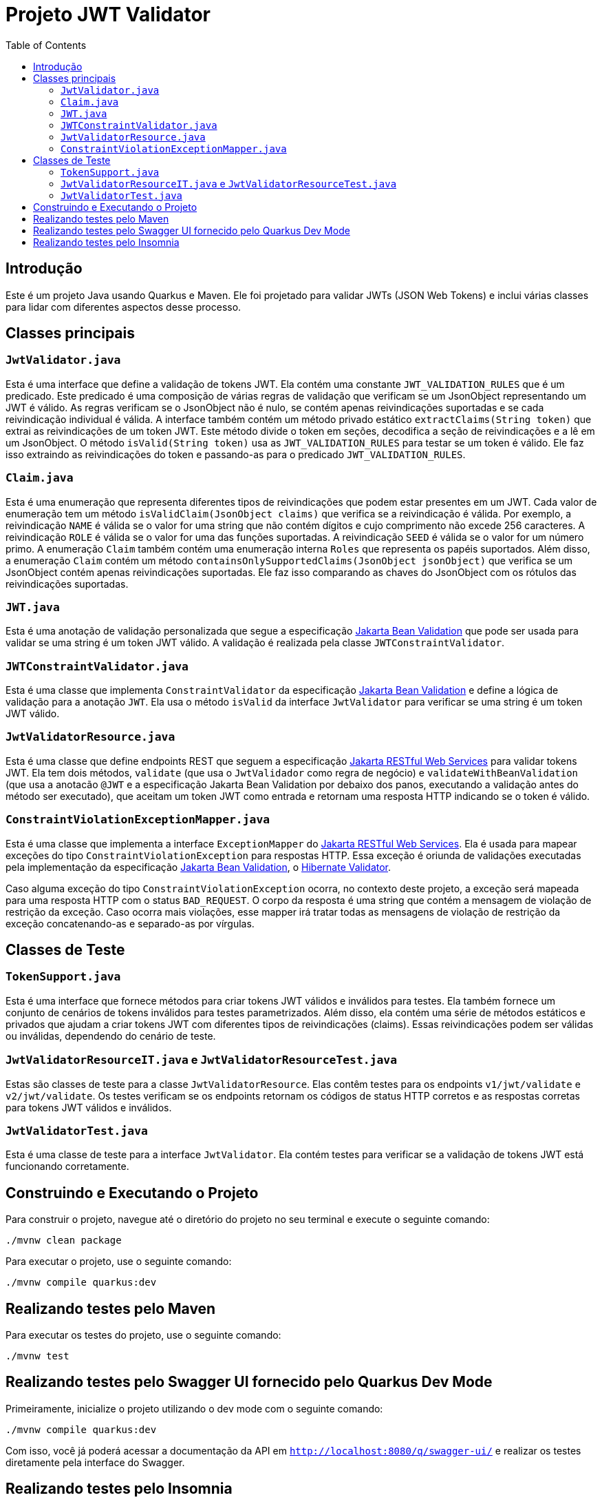 = Projeto JWT Validator
:toc: macro
:icons: font
:source-highlighter: pygments

toc::[]

== Introdução

Este é um projeto Java usando Quarkus e Maven. Ele foi projetado para validar JWTs (JSON Web Tokens) e inclui várias classes para lidar com diferentes aspectos desse processo.

== Classes principais

=== `JwtValidator.java`

Esta é uma interface que define a validação de tokens JWT. Ela contém uma constante `JWT_VALIDATION_RULES` que é um predicado. Este predicado é uma composição de várias regras de validação que verificam se um JsonObject representando um JWT é válido. As regras verificam se o JsonObject não é nulo, se contém apenas reivindicações suportadas e se cada reivindicação individual é válida. A interface também contém um método privado estático `extractClaims(String token)` que extrai as reivindicações de um token JWT. Este método divide o token em seções, decodifica a seção de reivindicações e a lê em um JsonObject. O método `isValid(String token)` usa as `JWT_VALIDATION_RULES` para testar se um token é válido. Ele faz isso extraindo as reivindicações do token e passando-as para o predicado `JWT_VALIDATION_RULES`.

=== `Claim.java`

Esta é uma enumeração que representa diferentes tipos de reivindicações que podem estar presentes em um JWT. Cada valor de enumeração tem um método `isValidClaim(JsonObject claims)` que verifica se a reivindicação é válida. Por exemplo, a reivindicação `NAME` é válida se o valor for uma string que não contém dígitos e cujo comprimento não excede 256 caracteres. A reivindicação `ROLE` é válida se o valor for uma das funções suportadas. A reivindicação `SEED` é válida se o valor for um número primo. A enumeração `Claim` também contém uma enumeração interna `Roles` que representa os papéis suportados. Além disso, a enumeração `Claim` contém um método `containsOnlySupportedClaims(JsonObject jsonObject)` que verifica se um JsonObject contém apenas reivindicações suportadas. Ele faz isso comparando as chaves do JsonObject com os rótulos das reivindicações suportadas.

=== `JWT.java`

Esta é uma anotação de validação personalizada que segue a especificação https://jakarta.ee/specifications/bean-validation/[Jakarta Bean Validation] que pode ser usada para validar se uma string é um token JWT válido. A validação é realizada pela classe `JWTConstraintValidator`.

=== `JWTConstraintValidator.java`

Esta é uma classe que implementa `ConstraintValidator` da especificação https://jakarta.ee/specifications/bean-validation/[Jakarta Bean Validation] e define a lógica de validação para a anotação `JWT`. Ela usa o método `isValid` da interface `JwtValidator` para verificar se uma string é um token JWT válido.

=== `JwtValidatorResource.java`

Esta é uma classe que define endpoints REST que seguem a especificação https://jakarta.ee/specifications/restful-ws/[Jakarta RESTful Web Services] para validar tokens JWT. Ela tem dois métodos, `validate` (que usa o `JwtValidador` como regra de negócio) e `validateWithBeanValidation` (que usa a anotacão `@JWT` e a especificação Jakarta Bean Validation por debaixo dos panos, executando a validação antes do método ser executado), que aceitam um token JWT como entrada e retornam uma resposta HTTP indicando se o token é válido.

=== `ConstraintViolationExceptionMapper.java`

Esta é uma classe que implementa a interface `ExceptionMapper` do https://jakarta.ee/specifications/restful-ws/[Jakarta RESTful Web Services]. Ela é usada para mapear exceções do tipo `ConstraintViolationException` para respostas HTTP. Essa exceção é oriunda de validações executadas pela implementação da especificação https://jakarta.ee/specifications/bean-validation/[Jakarta Bean Validation], o https://hibernate.org/validator/[Hibernate Validator].

Caso alguma exceção do tipo `ConstraintViolationException` ocorra, no contexto deste projeto, a exceção será mapeada para uma resposta HTTP com o status `BAD_REQUEST`. O corpo da resposta é uma string que contém a mensagem de violação de restrição da exceção. Caso ocorra mais violações, esse mapper irá tratar todas as mensagens de violação de restrição da exceção concatenando-as e separado-as por vírgulas.


== Classes de Teste

=== `TokenSupport.java`

Esta é uma interface que fornece métodos para criar tokens JWT válidos e inválidos para testes. Ela também fornece um conjunto de cenários de tokens inválidos para testes parametrizados. Além disso, ela contém uma série de métodos estáticos e privados que ajudam a criar tokens JWT com diferentes tipos de reivindicações (claims). Essas reivindicações podem ser válidas ou inválidas, dependendo do cenário de teste.

=== `JwtValidatorResourceIT.java` e `JwtValidatorResourceTest.java`

Estas são classes de teste para a classe `JwtValidatorResource`. Elas contêm testes para os endpoints `v1/jwt/validate` e `v2/jwt/validate`. Os testes verificam se os endpoints retornam os códigos de status HTTP corretos e as respostas corretas para tokens JWT válidos e inválidos.

=== `JwtValidatorTest.java`

Esta é uma classe de teste para a interface `JwtValidator`. Ela contém testes para verificar se a validação de tokens JWT está funcionando corretamente.


== Construindo e Executando o Projeto

Para construir o projeto, navegue até o diretório do projeto no seu terminal e execute o seguinte comando:

[source,bash]
----
./mvnw clean package
----

Para executar o projeto, use o seguinte comando:

[source,bash]
----
./mvnw compile quarkus:dev
----

== Realizando testes pelo Maven

Para executar os testes do projeto, use o seguinte comando:

[source,bash]
----
./mvnw test
----

== Realizando testes pelo Swagger UI fornecido pelo Quarkus Dev Mode

Primeiramente, inicialize o projeto utilizando o dev mode com o seguinte comando:

[source,bash]
----
./mvnw compile quarkus:dev
----

Com isso, você já poderá acessar a documentação da API em `http://localhost:8080/q/swagger-ui/` e realizar os testes diretamente pela interface do Swagger.

== Realizando testes pelo Insomnia

Para executar os testes utilizando o Insomnia, importe as coleções do Insomnia a partir do arquivo `insomnia.yaml`. Segue abaixo os passos para realizar a importação:

. Abra o aplicativo Insomnia.
. Clique em "Application" no canto superior esquerdo e selecione "Preferences".
. Na janela de preferências, clique na aba "Data".
. Clique em "Import Data" e selecione "From File".
. Navegue até o local do arquivo `insomnia.yaml` e clique em "Open".

O Insomnia irá importar todas as coleções, ambientes e configurações definidas no arquivo `insomnia.yaml`.

Garanta que as configurações importadas estão apontando para a host e porta do projeto corretamente. Caso contrário, você precisará ajustar as configurações manualmente.

A configuração atual está apontando para `http://localhost:8080`, com isso, basta inicializar o projeto no modo Dev Mode e executar as requisições.

